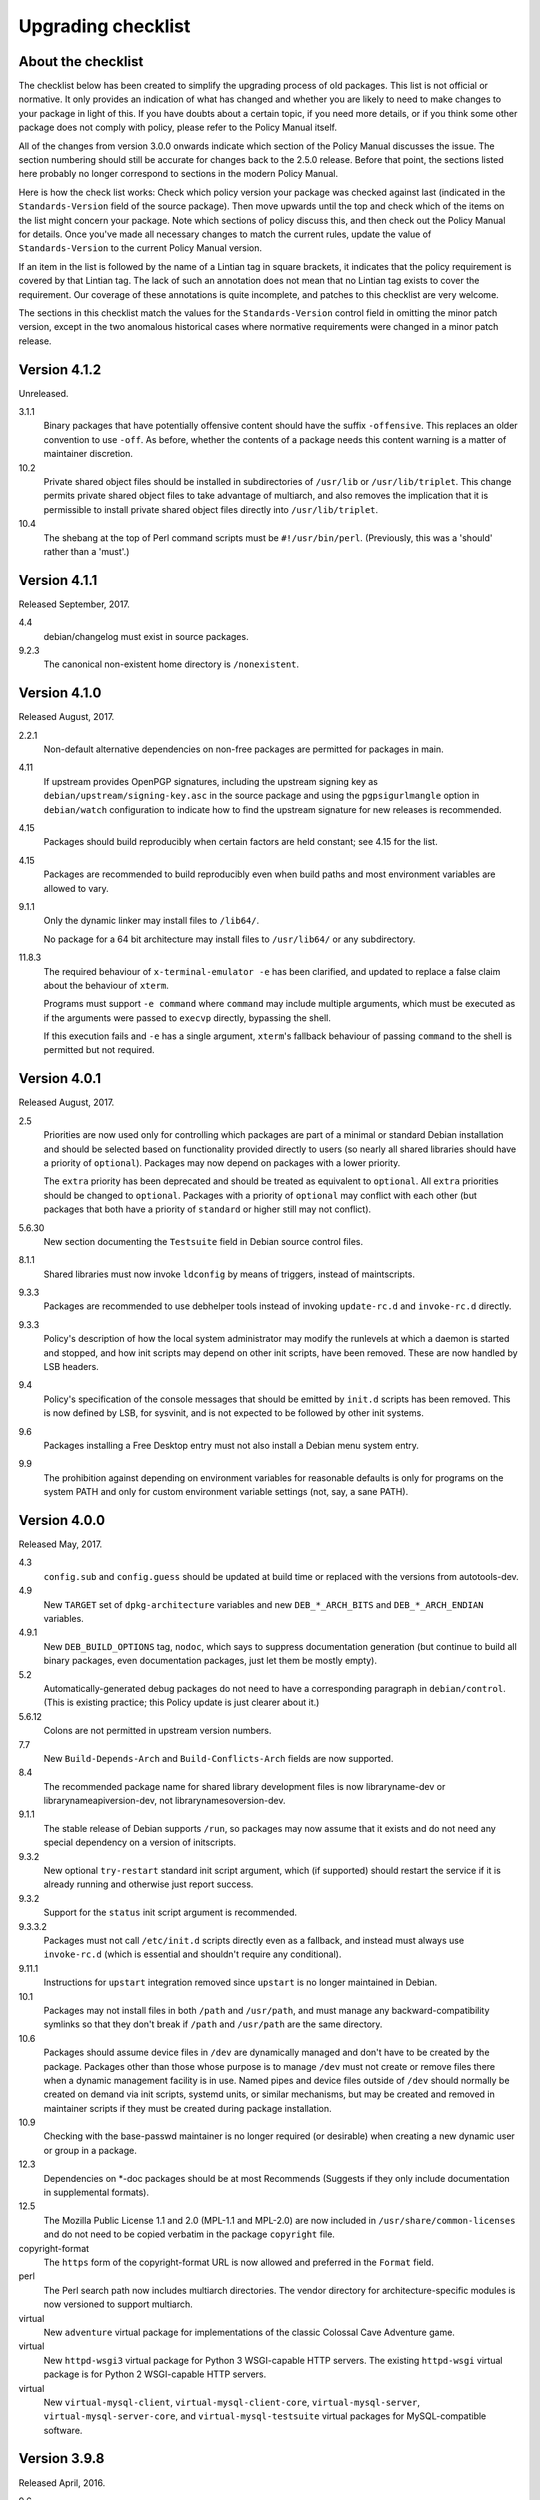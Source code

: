 Upgrading checklist
===================

About the checklist
-------------------

The checklist below has been created to simplify the upgrading process
of old packages. This list is not official or normative. It only
provides an indication of what has changed and whether you are likely to
need to make changes to your package in light of this. If you have
doubts about a certain topic, if you need more details, or if you think
some other package does not comply with policy, please refer to the
Policy Manual itself.

All of the changes from version 3.0.0 onwards indicate which section of
the Policy Manual discusses the issue. The section numbering should
still be accurate for changes back to the 2.5.0 release. Before that
point, the sections listed here probably no longer correspond to
sections in the modern Policy Manual.

Here is how the check list works: Check which policy version your
package was checked against last (indicated in the ``Standards-Version``
field of the source package). Then move upwards until the top and check
which of the items on the list might concern your package. Note which
sections of policy discuss this, and then check out the Policy Manual
for details. Once you've made all necessary changes to match the current
rules, update the value of ``Standards-Version`` to the current Policy
Manual version.

If an item in the list is followed by the name of a Lintian tag in
square brackets, it indicates that the policy requirement is covered
by that Lintian tag.  The lack of such an annotation does not mean
that no Lintian tag exists to cover the requirement.  Our coverage of
these annotations is quite incomplete, and patches to this checklist
are very welcome.

The sections in this checklist match the values for the
``Standards-Version`` control field in omitting the minor patch version,
except in the two anomalous historical cases where normative
requirements were changed in a minor patch release.

Version 4.1.2
-------------

Unreleased.

3.1.1
    Binary packages that have potentially offensive content should
    have the suffix ``-offensive``.  This replaces an older convention
    to use ``-off``.  As before, whether the contents of a package
    needs this content warning is a matter of maintainer discretion.

10.2
    Private shared object files should be installed in subdirectories
    of ``/usr/lib`` or ``/usr/lib/triplet``.  This change permits
    private shared object files to take advantage of multiarch, and
    also removes the implication that it is permissible to install
    private shared object files directly into ``/usr/lib/triplet``.

10.4
    The shebang at the top of Perl command scripts must be
    ``#!/usr/bin/perl``.  (Previously, this was a 'should' rather than
    a 'must'.)

Version 4.1.1
-------------

Released September, 2017.

4.4
    debian/changelog must exist in source packages.

9.2.3
    The canonical non-existent home directory is ``/nonexistent``.

Version 4.1.0
-------------

Released August, 2017.

2.2.1
    Non-default alternative dependencies on non-free packages are
    permitted for packages in main.

4.11
    If upstream provides OpenPGP signatures, including the upstream
    signing key as ``debian/upstream/signing-key.asc`` in the source
    package and using the ``pgpsigurlmangle`` option in
    ``debian/watch`` configuration to indicate how to find the upstream
    signature for new releases is recommended.

4.15
    Packages should build reproducibly when certain factors are held
    constant; see 4.15 for the list.

4.15
    Packages are recommended to build reproducibly even when build
    paths and most environment variables are allowed to vary.

9.1.1
    Only the dynamic linker may install files to ``/lib64/``.

    No package for a 64 bit architecture may install files to
    ``/usr/lib64/`` or any subdirectory.

11.8.3
    The required behaviour of ``x-terminal-emulator -e`` has been
    clarified, and updated to replace a false claim about the
    behaviour of ``xterm``.

    Programs must support ``-e command`` where ``command`` may include
    multiple arguments, which must be executed as if the arguments
    were passed to ``execvp`` directly, bypassing the shell.

    If this execution fails and ``-e`` has a single argument,
    ``xterm``'s fallback behaviour of passing ``command`` to the shell
    is permitted but not required.

Version 4.0.1
-------------

Released August, 2017.

2.5
    Priorities are now used only for controlling which packages are part
    of a minimal or standard Debian installation and should be selected
    based on functionality provided directly to users (so nearly all
    shared libraries should have a priority of ``optional``). Packages
    may now depend on packages with a lower priority.

    The ``extra`` priority has been deprecated and should be treated as
    equivalent to ``optional``. All ``extra`` priorities should be
    changed to ``optional``. Packages with a priority of ``optional``
    may conflict with each other (but packages that both have a priority
    of ``standard`` or higher still may not conflict).

5.6.30
    New section documenting the ``Testsuite`` field in Debian source
    control files.

8.1.1
    Shared libraries must now invoke ``ldconfig`` by means of triggers,
    instead of maintscripts.

9.3.3
    Packages are recommended to use debhelper tools instead of invoking
    ``update-rc.d`` and ``invoke-rc.d`` directly.

9.3.3
    Policy's description of how the local system administrator may
    modify the runlevels at which a daemon is started and stopped, and
    how init scripts may depend on other init scripts, have been
    removed. These are now handled by LSB headers.

9.4
    Policy's specification of the console messages that should be
    emitted by ``init.d`` scripts has been removed. This is now defined
    by LSB, for sysvinit, and is not expected to be followed by other
    init systems.

9.6
    Packages installing a Free Desktop entry must not also install a
    Debian menu system entry.

9.9
    The prohibition against depending on environment variables for
    reasonable defaults is only for programs on the system PATH and only
    for custom environment variable settings (not, say, a sane PATH).

Version 4.0.0
-------------

Released May, 2017.

4.3
    ``config.sub`` and ``config.guess`` should be updated at build time
    or replaced with the versions from autotools-dev.

4.9
    New ``TARGET`` set of ``dpkg-architecture`` variables and new
    ``DEB_*_ARCH_BITS`` and ``DEB_*_ARCH_ENDIAN`` variables.

4.9.1
    New ``DEB_BUILD_OPTIONS`` tag, ``nodoc``, which says to suppress
    documentation generation (but continue to build all binary packages,
    even documentation packages, just let them be mostly empty).

5.2
    Automatically-generated debug packages do not need to have a
    corresponding paragraph in ``debian/control``. (This is existing
    practice; this Policy update is just clearer about it.)

5.6.12
    Colons are not permitted in upstream version numbers.

7.7
    New ``Build-Depends-Arch`` and ``Build-Conflicts-Arch`` fields are
    now supported.

8.4
    The recommended package name for shared library development files is
    now libraryname-dev or librarynameapiversion-dev, not
    librarynamesoversion-dev.

9.1.1
    The stable release of Debian supports ``/run``, so packages may now
    assume that it exists and do not need any special dependency on a
    version of initscripts.

9.3.2
    New optional ``try-restart`` standard init script argument, which
    (if supported) should restart the service if it is already running
    and otherwise just report success.

9.3.2
    Support for the ``status`` init script argument is recommended.

9.3.3.2
    Packages must not call ``/etc/init.d`` scripts directly even as a
    fallback, and instead must always use ``invoke-rc.d`` (which is
    essential and shouldn't require any conditional).

9.11.1
    Instructions for ``upstart`` integration removed since ``upstart``
    is no longer maintained in Debian.

10.1
    Packages may not install files in both ``/path`` and ``/usr/path``,
    and must manage any backward-compatibility symlinks so that they
    don't break if ``/path`` and ``/usr/path`` are the same directory.

10.6
    Packages should assume device files in ``/dev`` are dynamically
    managed and don't have to be created by the package. Packages other
    than those whose purpose is to manage ``/dev`` must not create or
    remove files there when a dynamic management facility is in use.
    Named pipes and device files outside of ``/dev`` should normally be
    created on demand via init scripts, systemd units, or similar
    mechanisms, but may be created and removed in maintainer scripts if
    they must be created during package installation.

10.9
    Checking with the base-passwd maintainer is no longer required (or
    desirable) when creating a new dynamic user or group in a package.

12.3
    Dependencies on \*-doc packages should be at most Recommends
    (Suggests if they only include documentation in supplemental
    formats).

12.5
    The Mozilla Public License 1.1 and 2.0 (MPL-1.1 and MPL-2.0) are now
    included in ``/usr/share/common-licenses`` and do not need to be
    copied verbatim in the package ``copyright`` file.

copyright-format
    The ``https`` form of the copyright-format URL is now allowed and
    preferred in the ``Format`` field.

perl
    The Perl search path now includes multiarch directories. The vendor
    directory for architecture-specific modules is now versioned to
    support multiarch.

virtual
    New ``adventure`` virtual package for implementations of the classic
    Colossal Cave Adventure game.

virtual
    New ``httpd-wsgi3`` virtual package for Python 3 WSGI-capable HTTP
    servers. The existing ``httpd-wsgi`` virtual package is for Python 2
    WSGI-capable HTTP servers.

virtual
    New ``virtual-mysql-client``, ``virtual-mysql-client-core``,
    ``virtual-mysql-server``, ``virtual-mysql-server-core``, and
    ``virtual-mysql-testsuite`` virtual packages for MySQL-compatible
    software.

Version 3.9.8
-------------

Released April, 2016.

9.6
    The menu system is deprecated in favor of the FreeDesktop menu
    standard. New requirements set for FreeDesktop menu entries.

9.7
    New instructions for registering media type handlers with the
    FreeDesktop system, which automatically synchronizes with mailcap
    and therefore replaces mailcap registration for packages using
    desktop entries.

Version 3.9.7
-------------

Released February, 2016.

10.5
    Symbolic links must not traverse above the root directory.

9.2.2
    32bit UIDs in the range 65536-4294967293 are reserved for
    dynamically allocated user accounts.

5.1
    Empty field values in control files are only permitted in the
    ``debian/control`` file of a source package.

4.9
    ``debian/rules``: required targets must not attempt network access.

12.3
    recommend to ship additional documentation for package ``pkg`` in a
    separate package ``pkg-doc`` and install it into
    ``/usr/share/doc/pkg``.

Version 3.9.6
-------------

Released September, 2014.

9.1
    The FHS is relaxed to allow a subdirectory of ``/usr/lib`` to hold a
    mixture of architecture-independent and architecture-dependent
    files, though directories entirely composed of
    architecture-independent files should be located in ``/usr/share``.

9.1
    The FHS requirement for ``/usr/local/lib64`` to exist if ``/lib64``
    or ``/usr/lib64`` exists is removed.

9.1
    An FHS exception has been granted for multiarch include files,
    permitting header files to instead be installed to
    ``/usr/include/triplet``.

10.1
    Binaries must not be statically linked with the GNU C library, see
    policy for exceptions.

4.4
    It is clarified that signature appearing in debian/changelog should
    be the details of the person who prepared this release of the
    package.

11.5
    The default web document root is now ``/var/www/html``

virtual
    ``java1-runtime`` and ``java2-runtime`` are removed,
    ``javaN-runtime`` and ``javaN-runtime-headless`` are added for all N
    between 5 and 9.

virtual
    Added ``httpd-wsgi`` for WSGI capable HTTP servers.

perl
    Perl packages should use the ``%Config`` hash to locate module paths
    instead of hardcoding paths in ``@INC``.

perl
    Perl binary modules and any modules installed into
    ``$Config{vendorarch}`` must depend on the relevant perlapi-\*
    package.

Version 3.9.5
-------------

Released October, 2013.

5.1
    Control data fields must not start with the hyphen character
    (``-``), to avoid potential confusions when parsing clearsigned
    control data files that were not properly unescaped.

5.4, 5.6.24
    ``Checksums-Sha1`` and ``Checksums-Sha256`` are now mandatory in
    ``.dsc`` files.

5.6.25, 5.8.1
    The ``DM-Upload-Allowed`` field is obsolete. Permissions are now
    granted via *dak-commands* files.

5.6.27
    New section documenting the ``Package-List`` field in Debian source
    control files.

5.6.28
    New section documenting the ``Package-Type`` field in source package
    control files.

5.6.29
    New section documenting the ``Dgit`` field in Debian source control
    files.

9.1.1.8
    The exception to the FHS for the ``/selinux`` was removed.

10.7.3
    Packages should remove all obsolete configuration files without
    local changes during upgrades. The ``dpkg-maintscript-helper`` tool,
    available from the dpkg package since *Wheezy*, can help with this.

10.10
    The name of the files and directories installed by binary packages
    must be encoded in UTF-8 and should be restricted to ASCII when
    possible. In the system PATH, they must be restricted to ASCII.

11.5.2
    Stop recommending to serve HTML documents from
    ``/usr/share/doc/package``.

12.2
    Packages distributing Info documents should use install-info's
    trigger, and do not need anymore to depend on
    ``dpkg (>= 1.15.4) | install-info``.

debconf
    The ``escape`` capability is now documented.

virtual
    ``mp3-decoder`` and ``mp3-encoder`` are removed.

Version 3.9.4
-------------

Released August, 2012.

2.4
    New *tasks* archive section.

4.9
    ``build-arch`` and ``build-indep`` are now mandatory targets in
    ``debian/rules``.

5.6.26
    New section documenting the ``Vcs-*`` fields, which are already in
    widespread use. Note the mechanism for specifying the Git branch
    used for packaging in the Vcs-Git field.

7.1
    The deprecated relations < and > now must not be used.

7.8
    New ``Built-Using`` field, which must be used to document the source
    packages for any binaries that are incorporated into this package at
    build time. This is used to ensure that the archive meets license
    requirements for providing source for all binaries.

8.6
    Policy for dependencies between shared libraries and other packages
    has been largely rewritten to document the ``symbols`` system and
    more clearly document handling of shared library ABI changes.
    ``symbols`` files are now recommended over ``shlibs`` files in most
    situations. All maintainers of shared library packages should review
    the entirety of this section.

9.1.1
    Packages must not assume the ``/run`` directory exists or is usable
    without a dependency on ``initscripts (>= 2.88dsf-13.3)`` until the
    stable release of Debian supports ``/run``.

9.7
    Packages including MIME configuration can now rely on triggers and
    do not need to call update-mime.

9.11
    New section documenting general requirements for alternate init
    systems and specific requirements for integrating with upstart.

12.5
    All copyright files must be encoded in UTF-8.

Version 3.9.3
-------------

Released February, 2012.

2.4
    New archive sections *education*, *introspection*, and
    *metapackages* added.

5.6.8
    The ``Architecture`` field in ``*.dsc`` files may now contain the
    value ``any all`` for source packages building both
    architecture-independent and architecture-dependent packages.

7.1
    If a dependency is restricted to particular architectures, the list
    of architectures must be non-empty.

9.1.1
    ``/run`` is allowed as an exception to the FHS and replaces
    ``/var/run``. ``/run/lock`` replaces ``/var/lock``. The FHS
    requirements for the older directories apply to these directories as
    well. Backward compatibility links will be maintained and packages
    need not switch to referencing ``/run`` directly yet. Files in
    ``/run`` should be stored in a temporary file system.

9.1.4
    New section spelling out the requirements for packages that use
    files in ``/run``, ``/var/run``, or ``/var/lock``. This generalizes
    information previously only in 9.3.2.

9.5
    Cron job file names must not contain ``.`` or ``+`` or they will be
    ignored by cron. They should replace those characters with ``_``. If
    a package provides multiple cron job files in the same directory,
    they should each start with the package name (possibly modified as
    above), ``-``, and then some suitable suffix.

9.10
    Packages using doc-base do not need to call install-docs anymore.

10.7.4
    Packages that declare the same ``conffile`` may see left-over
    configuration files from each other even if they conflict.

11.8
    The Policy rules around Motif libraries were just a special case of
    normal rules for non-free dependencies and were largely obsolete, so
    they have been removed.

12.5
    ``debian/copyright`` is no longer required to list the Debian
    maintainers involved in the creation of the package (although note
    that the requirement to list copyright information is unchanged).

copyright-format
    Version 1.0 of the "Machine-readable ``debian/copyright`` file"
    specification is included.

mime
    This separate document has been retired and and its (short) contents
    merged into Policy section 9.7. There are no changes to the
    requirements.

perl
    Packages may declare an interest in the perl-major-upgrade trigger
    to be notified of major upgrades of perl.

virtual
    ``ttf-japanese-{mincho, gothic}`` is renamed to
    ``fonts-japanese-{mincho, gothic}``.

Version 3.9.2
-------------

Released April, 2011.

\*
    Multiple clarifications throughout Policy where "installed" was used
    and the more precise terms "unpacked" or "configured" were intended.

3.3
    The maintainer address must accept mail from Debian role accounts
    and the BTS. At least one human must be listed with their personal
    email address in ``Uploaders`` if the maintainer is a shared email
    address. The duties of a maintainer are also clearer.

5
    All control fields are now classified as simple, folded, or
    multiline, which governs whether their values must be a single line
    or may be continued across multiple lines and whether line breaks
    are significant.

5.1
    Parsers are allowed to accept paragraph separation lines containing
    whitespace, but control files should use completely empty lines.
    Ordering of paragraphs is significant. Field names must be composed
    of printable ASCII characters except colon and must not begin with
    #.

5.6.25
    The ``DM-Upload-Allowed`` field is now documented.

6.5
    The system state maintainer scripts can rely upon during each
    possible invocation is now documented. In several less-common cases,
    this is stricter than Policy had previously documented. Packages
    with complex maintainer scripts should be reviewed in light of this
    new documentation.

7.2
    The impact on system state when maintainer scripts that are part of
    a circular dependency are run is now documented. Circular
    dependencies are now a should not.

7.2
    The system state when ``postinst`` and ``prerm`` scripts are run is
    now documented, and the documentation of the special case of
    dependency state for ``postrm`` scripts has been improved.
    ``postrm`` scripts are required to gracefully skip actions if their
    dependencies are not available.

9.1.1
    GNU/Hurd systems are allowed ``/hurd`` and ``/servers`` directories
    in the root filesystem.

9.1.1
    Packages installing to architecture-specific subdirectories of
    ``/usr/lib`` must use the value returned by
    ``dpkg-architecture -qDEB_HOST_MULTIARCH``, not by
    ``dpkg-architecture -qDEB_HOST_GNU_TYPE``; this is a path change on
    i386 architectures and a no-op for other architectures.

virtual
    ``mailx`` is now a virtual package provided by packages that install
    ``/usr/bin/mailx`` and implement at least the POSIX-required
    interface.

Version 3.9.1
-------------

Released July, 2010.

3.2.1
    Date-based version components should be given as the four-digit
    year, two-digit month, and then two-digit day, but may have embedded
    punctuation.

3.9
    Maintainer scripts must pass ``--package`` to ``dpkg-divert`` when
    creating or removing diversions and must not use ``--local``.

4.10
    Only ``dpkg-gencontrol`` supports variable substitution.
    ``dpkg-genchanges`` (for ``*.changes``) and ``dpkg-source`` (for
    ``*.dsc``) do not.

7.1
    Architecture restrictions and wildcards are also allowed in binary
    package relationships provided that the binary package is not
    architecture-independent.

7.4
    ``Conflicts`` and ``Breaks`` should only be used when there are file
    conflicts or one package breaks the other, not just because two
    packages provide similar functionality but don't interfere.

8.1
    The SONAME of a library should change whenever the ABI of the
    library changes in a way that isn't backward-compatible. It should
    not change if the library ABI changes are backward-compatible.
    Discourage bundling shared libraries together in one package.

8.4
    Ada Library Information (``*.ali``) files must be installed
    read-only.

8.6.1, 8.6.2, 8.6.5
    Packages should normally not include a ``shlibs.local`` file since
    we now have complete ``shlibs`` coverage.

8.6.3
    The SONAME of a library may instead be of the form
    ``name-major-version.so``.

10.2
    Libtool ``.la`` files should not be installed for public libraries.
    If they're required (for ``libltdl``, for instance), the
    ``dependency_libs`` setting should be emptied. Library packages
    historically including ``.la`` files must continue to include them
    (with ``dependency_libs`` emptied) until all libraries that depend
    on that library have removed or emptied their ``.la`` files.

10.2
    Libraries no longer need to be built with ``-D_REENTRANT``, which
    was an obsolete LinuxThreads requirement. Instead, say explicitly
    that libraries should be built with threading support and to be
    thread-safe if the library supports this.

10.4
    ``/bin/sh`` scripts may assume that ``kill`` supports an argument of
    ``-signal``, that ``kill`` and ``trap`` support the numeric signals
    listed in the XSI extension, and that signal 13 (SIGPIPE) can be
    trapped with ``trap``.

10.8
    Use of ``/etc/logrotate.d/package`` for logrotate rules is now
    recommended.

10.9
    Control information files should be owned by ``root:root`` and
    either mode 644 or mode 755.

11.4, 11.8.3, 11.8.4
    Packages providing alternatives for ``editor``, ``pager``,
    ``x-terminal-emulator``, or ``x-window-manager`` should also provide
    a slave alternative for the corresponding manual page.

11.5
    Cgi-bin executable files may be installed in subdirectories of
    ``/usr/lib/cgi-bin`` and web servers should serve out executables in
    those subdirectories.

12.5
    The GPL version 1 is now included in common-licenses and should be
    referenced from there instead of included in the ``copyright`` file.

Version 3.9.0
-------------

Released June, 2010.

4.4, 5.6.15
    The required format for the date in a changelog entry and in the
    Date control field is now precisely specified.

5.1
    A control paragraph must not contain more than one instance of a
    particular field name.

5.4, 5.5, 5.6.24
    The ``Checksums-Sha1`` and ``Checksums-Sha256`` fields in ``*.dsc``
    and ``*.changes`` files are now documented and recommended.

5.5, 5.6.16
    The ``Format`` field of ``.changes`` files is now 1.8. The
    ``Format`` field syntax for source package ``.dsc`` files allows a
    subtype in parentheses, and it is used for a different purpose than
    the ``Format`` field for ``.changes`` files.

5.6.2
    The syntax of the ``Maintainer`` field is now must rather than
    should.

5.6.3
    The comma separating entries in ``Uploaders`` is now must rather
    than should.

5.6.8, 7.1, 11.1.1
    Architecture wildcards may be used in addition to specific
    architectures in ``debian/control`` and ``*.dsc`` Architecture
    fields, and in architecture restrictions in build relationships.

6.3
    Maintainer scripts are no longer guaranteed to run with a
    controlling terminal and must be able to fall back to noninteractive
    behavior (debconf handles this). Maintainer scripts may abort if
    there is no controlling terminal and no reasonable default for a
    high-priority question, but should avoid this if possible.

7.3, 7.6.1
    ``Breaks`` should be used with ``Replaces`` for moving files between
    packages.

7.4
    ``Breaks`` should normally be used instead of ``Conflicts`` for
    transient issues and moving files between packages. New
    documentation of when each should be used.

7.5
    Use ``Conflicts`` with ``Provides`` if only one provider of a
    virtual facility can be installed at a time.

8.4
    All shared library development files are no longer required to be in
    the ``-dev`` package, only be available when the ``-dev`` package is
    installed. This allows the ``-dev`` package to be split as long as
    it depends on the additional packages.

9.2.2
    The UID range of user accounts is extended to 1000-59999.

9.3.2, 10.4
    ``init.d`` scripts are a possible exception from the normal
    requirement to use ``set -e`` in each shell script.

12.5
    The UCB BSD license was removed from the list of licenses that
    should be referenced from ``/usr/share/common-licenses/BSD``. It
    should instead be included directly in ``debian/copyright``,
    although it will still be in common-licenses for the time being.

debconf
    ``SETTITLE`` is now documented (it has been supported for some
    time). ``SETTITLE`` is like ``TITLE`` but takes a template instead
    of a string to allow translation.

perl
    perl-base now provides perlapi-abiname instead of a package based
    solely on the Perl version. Perl packages must now depend on
    perlapi-$Config{debian\_abi}, falling back on ``$Config{version}``
    if ``$Config{debian_abi}`` is not set.

perl
    Packages using ``Makefile.PL`` should use ``DESTDIR`` rather than
    ``PREFIX`` to install into the package staging area. ``PREFIX`` only
    worked due to a Debian-local patch.

Version 3.8.4
-------------

Released January, 2010.

9.1.1
    An FHS exception has been granted for multiarch libraries.
    Permitting files to instead be installed to ``/lib/triplet`` and
    ``/usr/lib/triplet`` directories.

10.6
    Packages may not contain named pipes and should instead create them
    in postinst and remove them in prerm or postrm.

9.1.1
    ``/sys`` and ``/selinux`` directories are explicitly allowed as an
    exception to the FHS.

Version 3.8.3
-------------

Released August, 2009.

4.9
    DEB\_\*\_ARCH\_CPU and DEB\_\*\_ARCH\_OS variables are now
    documented and recommended over GNU-style variables for that
    information.

5.6.8
    Source package Architecture fields may contain *all* in combination
    with other architectures. Clarify when *all* and *any* may be used
    in different versions of the field.

5.6.14
    The Debian archive software does not support uploading to multiple
    distributions with one ``*.changes`` file.

5.6.19
    The Binary field may span multiple lines.

10.2
    Shared library packages are no longer allowed to install libraries
    in a non-standard location and modify ``ld.so.conf``. Packages
    should either be installed in a standard library directory or
    packages using them should be built with RPATH.

11.8.7
    Installation directories for X programs have been clarified.
    Packages are no longer required to pre-depend on x11-common before
    installing into ``/usr/include/X11`` and ``/usr/lib/X11``.

12.1
    Manual pages are no longer required to contain only characters
    representable in the legacy encoding for that language.

12.1
    Localized man pages should either be kept up-to-date with the
    original version or warn that they're not up-to-date, either with
    warning text or by showing missing or changed portions in the
    original language.

12.2
    install-info is now handled via triggers so packages no longer need
    to invoke it in maintainer scripts. Info documents should now have
    directory sections and entries in the document. Packages containing
    info documents should add a dependency to support partial upgrades.

perl
    The requirement for Perl modules to have a versioned Depend and
    Build-Depend on ``perl >= 5.6.0-16`` has been removed.

Version 3.8.2
-------------

Released June, 2009.

2.4
    The list of archive sections has been significantly expanded. See
    `this debian-devel-announce
    message <http://lists.debian.org/debian-devel-announce/2009/03/msg00010.html>`__
    for the list of new sections and rules for how to categorize
    packages.

3.9.1
    All packages must use debconf or equivalent for user prompting,
    though essential packages or their dependencies may also fall back
    on other methods.

5.6.1
    The requirements for source package names are now explicitly spelled
    out.

9.1
    Legacy XFree86 servers no longer get a special exception from the
    FHS permitting ``/etc/X11/XF86Config-4``.

9.1.3
    Removed obsolete dependency requirements for packages that use
    ``/var/mail``.

11.8.5
    Speedo fonts are now deprecated. The X backend was disabled starting
    in lenny.

12.5
    The GNU Free Documentation License version 1.3 is included in
    common-licenses and should be referenced from there.

Version 3.8.1
-------------

Released March, 2009.

3.8
    Care should be taken when adding functionality to essential and such
    additions create an obligation to support that functionality in
    essential forever unless significant work is done.

4.4
    Changelog files must be encoded in UTF-8.

4.4
    Some format requirements for changelog files are now "must" instead
    of "should."

4.4.1
    Alternative changelog formats have been removed. Debian only
    supports one changelog format for the Debian Archive.

4.9.1
    New nocheck option for DEB\_BUILD\_OPTIONS indicating any build-time
    test suite provided by the package should not be run.

5.1
    All control files must be encoded in UTF-8.

5.2
    ``debian/control`` allows comment lines starting with # with no
    preceding whitespace.

9.3
    Init scripts ending in .sh are not handled specially. They are not
    sourced and are not guaranteed to be run by ``/bin/sh`` regardless
    of the #! line. This brings Policy in line with the long-standing
    behavior of the init system in Debian.

9.3.2
    The start action of an init script must exit successfully and not
    start the daemon again if it's already running.

9.3.2
    ``/var/run`` and ``/var/lock`` may be mounted as temporary
    filesystems, and init scripts must therefore create any necessary
    subdirectories dynamically.

10.4
    ``/bin/sh`` scripts may assume that local can take multiple variable
    arguments and supports assignment.

11.6
    User mailboxes may be mode 600 and owned by the user rather than
    mode 660, owned by user, and group mail.

Version 3.8.0
-------------

Released June, 2008.

2.4, 3.7
    The base section has been removed. contrib and non-free have been
    removed from the section list; they are only categories. The base
    system is now defined by priority.

4.9
    If ``dpkg-source -x`` doesn't provide the source that will be
    compiled, a debian/rules patch target is recommended and should do
    whatever else is necessary.

4.9.1, 10.1
    Standardized the format of DEB\_BUILD\_OPTIONS. Specified permitted
    characters for tags, required that tags be whitespace-separated,
    allowed packages to assume non-conflicting tags, and required
    unknown flags be ignored.

4.9.1
    Added parallel=n to the standardized DEB\_BUILD\_OPTIONS tags,
    indicating that a package should be built using up to n parallel
    processes if the package supports it

4.13
    Debian packages should not use convenience copies of code from other
    packages unless the included package is explicitly intended to be
    used that way.

4.14
    If dpkg-source -x doesn't produce source ready for editing and
    building with dpkg-buildpackage, packages should include a
    ``debian/README.source`` file explaining how to generate the patched
    source, add a new modification, and remove an existing modification.
    This file may also be used to document packaging a new upstream
    release and any other complexity of the Debian build process.

5.6.3
    The Uploaders field in debian/control may be wrapped.

5.6.12
    An empty Debian revision is equivalent to a Debian revision of 0 in
    a version number.

5.6.23
    New Homepage field for upstream web sites.

6.5, 6.6, 7
    The Breaks field declares that this package breaks another and
    prevents installation of the breaking package unless the package
    named in Breaks is deconfigured first. This field should not be used
    until the dpkg in Debian stable supports it.

8.1, 8.2
    Clarify which files should go into a shared library package, into a
    separate package, or into the -dev package. Suggest -tools instead
    of -runtime for runtime support programs, since that naming is more
    common in Debian.

9.5
    Files in ``/etc/cron.{hourly,daily,weekly,monthly}`` must be
    configuration files (upgraded from should). Mention the hourly
    directory.

11.8.6
    Packages providing ``/etc/X11/Xresources`` files need not conflict
    with ``xbase (<< 3.3.2.3a-2)``, which is long-obsolete.

12.1
    Manual pages in locale-specific directories should use either the
    legacy encoding for that directory or UTF-8. Country names should
    not be included in locale-specific manual page directories unless
    indicating a significant difference in the language. All characters
    in the manual page source should be representable in the legacy
    encoding for a locale even if the man page is encoded in UTF-8.

12.5
    The Apache 2.0 license is now in common-licenses and should be
    referenced rather than quoted in ``debian/copyright``.

12.5
    Packages in contrib and non-free should state in the copyright file
    that the package is not part of Debian GNU/Linux and briefly explain
    why.

debconf
    Underscore (``_``) is allowed in debconf template names.

Version 3.7.3
-------------

Released December, 2007.

5.6.12
    Package version numbers may contain tildes, which sort before
    anything, even the end of a part.

10.4
    Scripts may assume that ``/bin/sh`` supports local (at a basic
    level) and that its test builtin (if any) supports -a and -o binary
    logical operators.

8.5
    The substitution variable ${binary:Version} should be used in place
    of ${Source-Version} for dependencies between packages of the same
    library.

menu policy
    Substantial reorganization and renaming of sections in the Debian
    menu structure. Packages with menu entries should be reviewed to see
    if the menu section has been renamed or if one of the new sections
    would be more appropriate.

5.6.1
    The Source field in a .changes file may contain a version number in
    parentheses.

5.6.17
    The acceptable values for the Urgency field are low, medium, high,
    critical, or emergency.

8.6
    The shlibs file now allows an optional type field, indicating the
    type of package for which the line is valid. The only currently
    supported type is udeb, used with packages for the Debian Installer.

3.9.1
    Packages following the Debian Configuration management specification
    must allow for translation of their messages by using a
    gettext-based system such as po-debconf.

12.5
    GFDL 1.2, GPL 3, and LGPL 3 are now in common-licenses and should be
    referenced rather than quoted in debian/copyright.

Version 3.7.2.2
---------------

Released October, 2006.

This release broke the normal rule against introducing normative changes
without changing the major patch level.

6.1
    Maintainer scripts must not be world writeable (up from a should to
    a must)

Version 3.7.2
-------------

Released April, 2006.

11.5
    Revert the cgi-lib change.

Version 3.7.1
-------------

Released April, 2006.

10.2
    It is now possible to create shared libraries without relocatable
    code (using -fPIC) in certain exceptional cases, provided some
    procedures are followed, and for creating static libraries with
    relocatable code (again, using -fPIC). Discussion on
    debian-devel@lists.debian.org, getting a rough consensus, and
    documenting it in README.Debian constitute most of the process.

11.8.7
    Packages should install any relevant files into the directories
    ``/usr/include/X11/`` and ``/usr/lib/X11/``, but if they do so, they
    must pre-depend on ``x11-common (>= 1:7.0.0)``

Version 3.7.0
-------------

Released April, 2006.

11.5
    Packages shipping web server CGI files are expected to install them
    in ``/usr/lib/cgi-lib/`` directories. This location change perhaps
    should be documented in NEWS

11.5
    Web server packages should include a standard scriptAlias of cgi-lib
    to ``/usr/lib/cgi-lib``.

9.1.1
    The version of FHS mandated by policy has been upped to 2.3. There
    should be no changes required for most packages, though new top
    level directories ``/media``, ``/srv``, etc. may be of interest.

5.1, 5.6.3
    All fields, apart from the Uploaders field, in the control file are
    supposed to be a single logical line, which may be spread over
    multiple physical lines (newline followed by space is elided).
    However, any parser for the control file must allow the Uploaders
    field to be spread over multiple physical lines as well, to prepare
    for future changes.

10.4
    When scripts are installed into a directory in the system PATH, the
    script name should not include an extension that denotes the
    scripting language currently used to implement it.

9.3.3.2
    packages that invoke initscripts now must use invoke-rc.d to do so
    since it also pays attention to run levels and other local
    constraints.

11.8.5.2, 11.8.7, etc
    We no longer use ``/usr/X11R6``, since we have migrated away to
    using Xorg paths. This means, for one thing, fonts live in
    ``/usr/share/fonts/X11/`` now, and ``/usr/X11R6`` is gone.

Version 3.6.2
-------------

Released June, 2005.

    Recommend doc-base, and not menu, for registering package
    documentation.

8.1
    Run time support programs should live in subdirectories of
    ``/usr/lib/`` or ``/usr/share``, and preferably the shared lib is
    named the same as the package name (to avoid name collisions).

11.5
    It is recommended that HTTP servers provide an alias /images to
    allow packages to share image files with the web server

Version 3.6.1
-------------

Released August, 2003.

3.10.1
    Prompting the user should be done using debconf. Non debconf user
    prompts are now deprecated.

Version 3.6.0
-------------

Released July, 2003.

Restructuring caused shifts in section numbers and bumping of the
minor version number.

Many packaging manual appendices that were integrated into policy
sections are now empty, and replaced with links to the Policy. In
particular, the appendices that included the list of control fields
were updated (new fields like Closes, Changed-By were added) and the
list of fields for each of control, .changes and .dsc files is now
in Policy, and they're marked mandatory, recommended or optional
based on the current practice and the behavior of the deb-building
tool-chain.

Elimination of needlessly deep section levels, primarily in the
chapter Debian Archive, from which two new chapters were split out,
Binary packages and Source packages. What remained was reordered
properly, that is, some sects became sects etc.

Several sections that were redundant, crufty or simply not designed
with any sort of vision, were rearranged according to the formula
that everything should be either in the same place or properly
interlinked. Some things remained split up between different
chapters when they talked about different aspects of files: their
content, their syntax, and their placement in the file system. In
particular, see the new sections about changelog files.

menu policy
    Added Games/Simulation and Apps/Education to menu sub-policy

C.2.2
    Debian changelogs should be UTF-8 encoded.

10.2
    shared libraries must be linked against all libraries that they use
    symbols from in the same way that binaries are.

7.6
    build-depends-indep need not be satisfied during clean target.

Version 3.5.10
--------------

Released May, 2003.

11.8.3
    packages providing the x-terminal-emulator virtual package ought to
    ensure that they interpret the command line exactly like xterm does.

11.8.4
    Window managers compliant with the Window Manager Specification
    Project may add 40 points for ranking in the alternatives

Version 3.5.9
-------------

Released March, 2003.

3.4.2
    The section describing the Description: package field once again has
    full details of the long description format.

4.2
    Clarified that if a package has non-build-essential
    build-dependencies, it should have them listed in the Build-Depends
    and related fields (i.e. it's not merely optional).

9.3.2
    When asked to restart a service that isn't already running, the init
    script should start the service.

12.6
    If the purpose of a package is to provide examples, then the example
    files can be installed into ``/usr/share/doc/package`` (rather than
    ``/usr/share/doc/package/examples``).

Version 3.5.8
-------------

Released November, 2002.

12.7
    It is no longer necessary to keep a log of changes to the upstream
    sources in the copyright file. Instead, all such changes should be
    documented in the changelog file.

7.6
    Build-Depends, Build-Conflicts, Build-Depends-Indep, and
    Build-Conflicts-Indep must also be satisfied when the clean target
    is called.

menu policy
    A new Apps/Science menu section is available

debconf policy
    debconf specification cleared up, various changes.

12.1
    It is no longer recommended to create symlinks from nonexistent
    manual pages to undocumented(7). Missing manual pages for programs
    are still a bug.

Version 3.5.7
-------------

Released August, 2002.

    Packages no longer have to ask permission to call MAKEDEV in
    postinst, merely notifying the user ought to be enough.

2.2.4
    cryptographic software may now be included in the main archive.

3.9
    task packages are no longer permitted; tasks are now created by a
    special Tasks: field in the control file.

11.8.4
    window managers that support netwm can now add 20 points when they
    add themselves as an alternative for ``/usr/bin/x-window-manager``

10.1
    The default compilation options have now changed, one should provide
    debugging symbols in all cases, and optionally step back
    optimization to -O0, depending on the DEB\_BUILD\_OPTIONS
    environment variable.

7.6, 4.8
    Added mention of build-arch, build-indep, etc, in describing the
    relationships with Build-Depends, Build-Conflicts,
    Build-Depends-Indep, and Build-Conflicts-Indep. May need to
    review the new rules.

8
    Changed rules on how, and when, to invoke ldconfig in maintainer
    scripts. Long rationale.

*Added the last note in 3.5.6 upgrading checklist item regarding build
rules, please see below*

Version 3.5.6
-------------

Released July, 2001.

2.5
    Emacs and TeX are no longer mandated by policy to be priority
    standard packages

11.5
    Programs that access docs need to do so via ``/usr/share/doc``, and
    not via ``/usr/doc/`` as was the policy previously

12.3
    Putting documentation in ``/usr/doc`` versus ``/usr/share/doc`` is
    now a "serious" policy violation.

11.5
    For web servers, one should not provide non-local access to the
    ``/usr/share/doc`` hierarchy. If one can't provide access controls
    for the http://localhost/doc/ directory, then it is preferred that
    one ask permission to expose that information during the install.

7
    There are new rules for build-indep/build-arch targets and there is
    a new Build-Depend-Indep semantic.

Version 3.5.5
-------------

Released May, 2001.

12.1
    Manpages should not rely on header information to have alternative
    manpage names available; it should only use symlinks or .so pages to
    do this

    *Clarified note in 3.5.3.0 upgrading checklist regarding examples
    and templates: this refers only to those examples used by scripts;
    see section 10.7.3 for the whole story*

    Included a new section 10.9.1 describing the use of
    dpkg-statoverride; this does not have the weight of policy

    Clarify Standards-Version: you don't need to rebuild your packages
    just to change the Standards-Version!

10.2
    Plugins are no longer bound by all the rules of shared libraries

X Windows related things:
    11.8.1
        Clarification of priority levels of X Window System related
        packages

    11.8.3
        Rules for defining x-terminal-emulator improved

    11.8.5
        X Font policy rewritten: you must read this if you provide fonts
        for the X Window System

    11.8.6
        Packages must not ship ``/usr/X11R6/lib/X11/app-defaults/``

    11.8.7
        X-related packages should usually use the regular FHS locations;
        imake-using packages are exempted from this

    11.8.8
        OpenMotif linked binaries have the same rules as
        OSF/Motif-linked ones

Version 3.5.4
-------------

Released April, 2001.

11.6
    The system-wide mail directory is now /var/mail, no longer
    /var/spool/mail. Any packages accessing the mail spool should access
    it via /var/mail and include a suitable Depends field;

11.9; perl-policy
    The perl policy is now part of Debian policy proper. Perl programs
    and modules should follow the current Perl policy

Version 3.5.3
-------------

Released April, 2001.

7.1
    Build-Depends arch syntax has been changed to be less ambiguous.
    This should not affect any current packages

10.7.3
    Examples and templates files for use by scripts should now live in
    ``/usr/share/<package>`` or ``/usr/lib/<package>``, with symbolic
    links from ``/usr/share/doc/<package>/examples`` as needed

Version 3.5.2
-------------

Released February, 2001.

11.8.6
    X app-defaults directory has moved from
    ``/usr/X11R6/lib/X11/app-defaults`` to ``/etc/X11/app-defaults``

Version 3.5.1
-------------

Released February, 2001.

8.1
    dpkg-shlibdeps now uses objdump, so shared libraries have to be run
    through dpkg-shlibdeps as well as executables

Version 3.5.0
-------------

Released January, 2001.

11.8.5
    Font packages for the X Window System must now declare a dependency
    on ``xutils (>= 4.0.2)``

Version 3.2.1.1
---------------

Released January, 2001.

This release broke the normal rule against introducing normative changes
without changing the major patch level.

9.3.2
    Daemon startup scripts in ``/etc/init.d/`` should not contain
    modifiable parameters; these should be moved to a file in
    ``/etc/default/``

12.3
    Files in ``/usr/share/doc`` must not be referenced by any program.
    If such files are needed, they must be placed in
    ``/usr/share/<package>/``, and symbolic links created as required in
    ``/usr/share/doc/<package>/``

    Much of the packaging manual has now been imported into the policy
    document

Version 3.2.1
-------------

Released August, 2000.

11.8.1
    A package of priority standard or higher may provide two binaries,
    one compiled with support for the X Window System, and the other
    without

Version 3.2.0
-------------

Released August, 2000.

10.1
    By default executables should not be built with the debugging option
    -g. Instead, it is recommended to support building the package with
    debugging information optionally.

12.8
    Policy for packages where the upstream uses HTML changelog files has
    been expanded. In short, a plain text changelog file should always
    be generated for the upstream changes

    Please note that the new release of the X window system (3.2) shall
    probably need sweeping changes in policy

    Policy for packages providing the following X-based features has
    been codified:

    11.8.2
        X server (virtual package xserver)

    11.8.3
        X terminal emulator (virtual package x-terminal-emulator)

    11.8.4
        X window manager (virtual package x-window-manager, and
        ``/usr/bin/x-window-manager`` alternative, with priority
        calculation guidelines)

    12.8.5
        X fonts (this section has been written from scratch)

    11.8.6
        X application defaults

11.8.7
    Policy for packages using the X Window System and FHS issues has
    been clarified;

11.7.3
    No package may contain or make hard links to conffiles

8
    Noted that newer dpkg versions do not require extreme care in always
    creating the shared lib before the symlink, so the unpack order be
    correct

Version 3.1.1
-------------

Released November, 1999.

7.1
    Correction to semantics of architecture lists in Build-Depends etc.
    Should not affect many packages

Version 3.1.0
-------------

Released October, 1999.

defunct
    ``/usr/doc/<package>`` has to be a symlink pointing to
    ``/usr/share/doc/<package>``, to be maintained by postinst and prerm
    scripts.

7.1, 7.6
    Introduced source dependencies (Build-Depends, etc.)

9.3.4
    ``/etc/rc.boot`` has been deprecated in favour of ``/etc/rcS.d``.
    (Packages should not be touching this directory, but should use
    update-rc.d instead)

9.3.3
    update-rc.d is now the *only* allowable way of accessing the
    ``/etc/rc?.d/[SK]??*`` links. Any scripts which manipulate them
    directly must be changed to use update-rc.d instead. (This is
    because the file-rc package handles this information in an
    incompatible way.)

12.7
    Architecture-specific examples go in ``/usr/lib/<package>/examples``
    with symlinks from ``/usr/share/doc/<package>/examples/*`` or from
    ``/usr/share/doc/<package>/examples`` itself

9.1.1
    Updated FHS to a 2.1 draft; this reverts ``/var/state`` to
    ``/var/lib``

9.7; mime-policy
    Added MIME sub-policy document

12.4
    VISUAL is allowed as a (higher priority) alternative to EDITOR

11.6
    Modified liblockfile description, which affects mailbox-accessing
    programs. Please see the policy document for details

12.7
    If a package provides a changelog in HTML format, a text-only
    version should also be included. (Such a version may be prepared
    using ``lynx -dump -nolist``.)

3.2.1
    Description of how to handle version numbers based on dates added

Version 3.0.1
-------------

Released July, 1999.

10.2
    Added the clarification that the .la files are essential for the
    packages using libtool's libltdl library, in which case the .la
    files must go in the run-time library package

Version 3.0.0
-------------

Released June, 1999.

9.1
    Debian formally moves from the FSSTND to the FHS. This is a major
    change, and the implications of this move are probably not all
    known.

4.1
    Only 3 digits of the Standards version need be included in control
    files, though all four digits are still permitted.

12.6
    The location of the GPL has changed to
    ``/usr/share/common-licenses``. This may require changing the
    copyright files to point to the correct location of the GPL and
    other major licenses

10.2
    Packages that use libtool to create shared libraries must include
    the .la files in the -dev packages

10.8
    Use logrotate to rotate log files

now 11.8
    section 5.8 has been rewritten (Programs for the X Window System)

9.6; menu-policy
    There is now an associated menu policy, in a separate document, that
    carries the full weight of Debian policy

11.3
    Programs which need to modify the files ``/var/run/utmp``,
    ``/var/log/wtmp`` and ``/var/log/lastlog`` must be installed setgid
    utmp

Version 2.5.0
-------------

Released October, 1998.

*Please note that section numbers below this point may not match the
current Policy Manual.*

-  Rearranged the manual to create a new Section 4, Files

   -  Section 3.3 ("Files") was moved to Section 4. The Sections that
      were Section 4 and Section 5 were moved down to become Section 5
      and Section 6.

   -  What was Section 5.5 ("Log files") is now a subsection of the new
      Section 4 ("Files"), becoming section 4.8, placed after
      "Configuration files", moving the Section 4.8 ("Permissions and
      owners") to Section 4.9. All subsections of the old Section 5
      after 5.5 were moved down to fill in the number gap.

-  Modified the section about changelog files to accommodate upstream
   changelogs which were formatted as HTML. These upstream changelog
   files should now be accessible as
   ``/usr/doc/package/changelog.html.gz``

-  Symlinks are permissible to link the real, or upstream, changelog
   name to the Debian mandated name.

-  Clarified that HTML documentation should be present in some package,
   though not necessarily the main binary package.

-  Corrected all references to the location of the copyright files. The
   correct location is ``/usr/doc/package/copyright``

-  Ratified the architecture specification strings to cater to the HURD.

Version 2.4.1
-------------

Released April, 1998.

Updated section 3.3.5 Symbolic links
    symbolic links within a toplevel directory should be relative,
    symbolic links between toplevel directories should be absolute (cf.,
    Policy Weekly Issue#6, topic 2)

Updated section 4.9 Games
    manpages for games should be installed in ``/usr/man/man6`` (cf.,
    Policy Weekly Issue#6, topic 3)

Updated Chapter 12 Shared Libraries
    ldconfig must be called in the postinst script if the package
    installs shared libraries (cf., Policy Weekly Issue #6,
    fixes:bug#20515)

Version 2.4.0
-------------

Released January, 1998

Updated section 3.3.4 Scripts
    -  /bin/sh may be any POSIX compatible shell

    -  scripts including bashisms have to specify ``/bin/bash`` as
       interpreter

    -  scripts which create files in world-writable directories (e.g.,
       in ``/tmp``) should use tempfile or mktemp for creating the
       directory

Updated section 3.3.5 Symbolic Links
    symbolic links referencing compressed files must have the same file
    extension as the referenced file

Updated section 3.3.6 Device files
    ``/dev/tty*`` serial devices should be used instead of ``/dev/cu*``

Updated section 3.4.2 Writing the scripts in ``/etc/init.d``
    -  all ``/etc/init.d`` scripts have to provide the following
       options: start, stop, restart, force-reload

    -  the reload option is optional and must never stop and restart the
       service

Updated section 3.5 Cron jobs
    cron jobs that need to be executed more often than daily should be
    installed into ``/etc/cron.d``

Updated section 3.7 Menus
    removed section about how to register HTML docs to \`menu' (the
    corresponding section in 4.4, Web servers and applications, has been
    removed in policy 2.2.0.0 already, so this one was obsolete)

New section 3.8 Keyboard configuration
    details about how the backspace and delete keys should be handled

New section 3.9 Environment variables
    no program must depend on environment variables to get a reasonable
    default configuration

New section 4.6 News system configuration
    ``/etc/news/organization`` and ``/etc/news/server`` should be
    supported by all news servers and clients

Updated section 4.7 Programs for the X Window System
    -  programs requiring a non-free Motif library should be provided as
       foo-smotif and foo-dmotif package

    -  if lesstif works reliably for such program, it should be linked
       against lesstif and not against a non-free Motif library

Updated section 4.9 Games
    games for X Windows have to be installed in ``/usr/games``, just as
    non-X games

Version 2.3.0
-------------

Released September, 1997.

-  new section \`4.2 Daemons' including rules for ``/etc/services``,
   ``/etc/protocols``, ``/etc/rpc``, and ``/etc/inetd.conf``

-  updated section about \`Configuration files': packages may not touch
   other packages' configuration files

-  MUAs and MTAs have to use liblockfile

Version 2.2.0
-------------

Released July, 1997.

-  added section 4.1 \`Architecture specification strings': use
   <arch>-linux where <arch> is one of the following: i386, alpha, arm,
   m68k, powerpc, sparc.

-  detailed rules for ``/usr/local``

-  user ID's

-  editor/pager policy

-  cron jobs

-  device files

-  don't install shared libraries as executable

-  app-defaults files may not be conffiles

Version 2.1.3
-------------

Released March, 1997.

-  two programs with different functionality must not have the same name

-  "Webstandard 3.0"

-  "Standard for Console Messages"

-  Libraries should be compiled with ``-D_REENTRANT``

-  Libraries should be stripped with ``strip --strip-unneeded``

Version 2.1.2
-------------

Released November, 1996.

-  Some changes WRT shared libraries

Version 2.1.1
-------------

Released September, 1996.

-  No hard links in source packages

-  Do not use ``dpkg-divert`` or ``update-alternatives`` without
   consultation

-  Shared libraries must be installed stripped

Version 2.1.0
-------------

Released August, 1996.

-  Upstream changelog must be installed too
